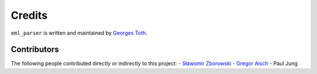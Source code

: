 ﻿Credits
=======

``eml_parser`` is written and maintained by `Georges Toth <https://github.com/sim0nx>`_.

Contributors
------------

The following people contributed directly or indirectly to this project:
- `Sławomir Zborowski <https://github.com/szborows>`_
- `Gregor Aisch <https://github.com/gka>`_
- Paul Jung
